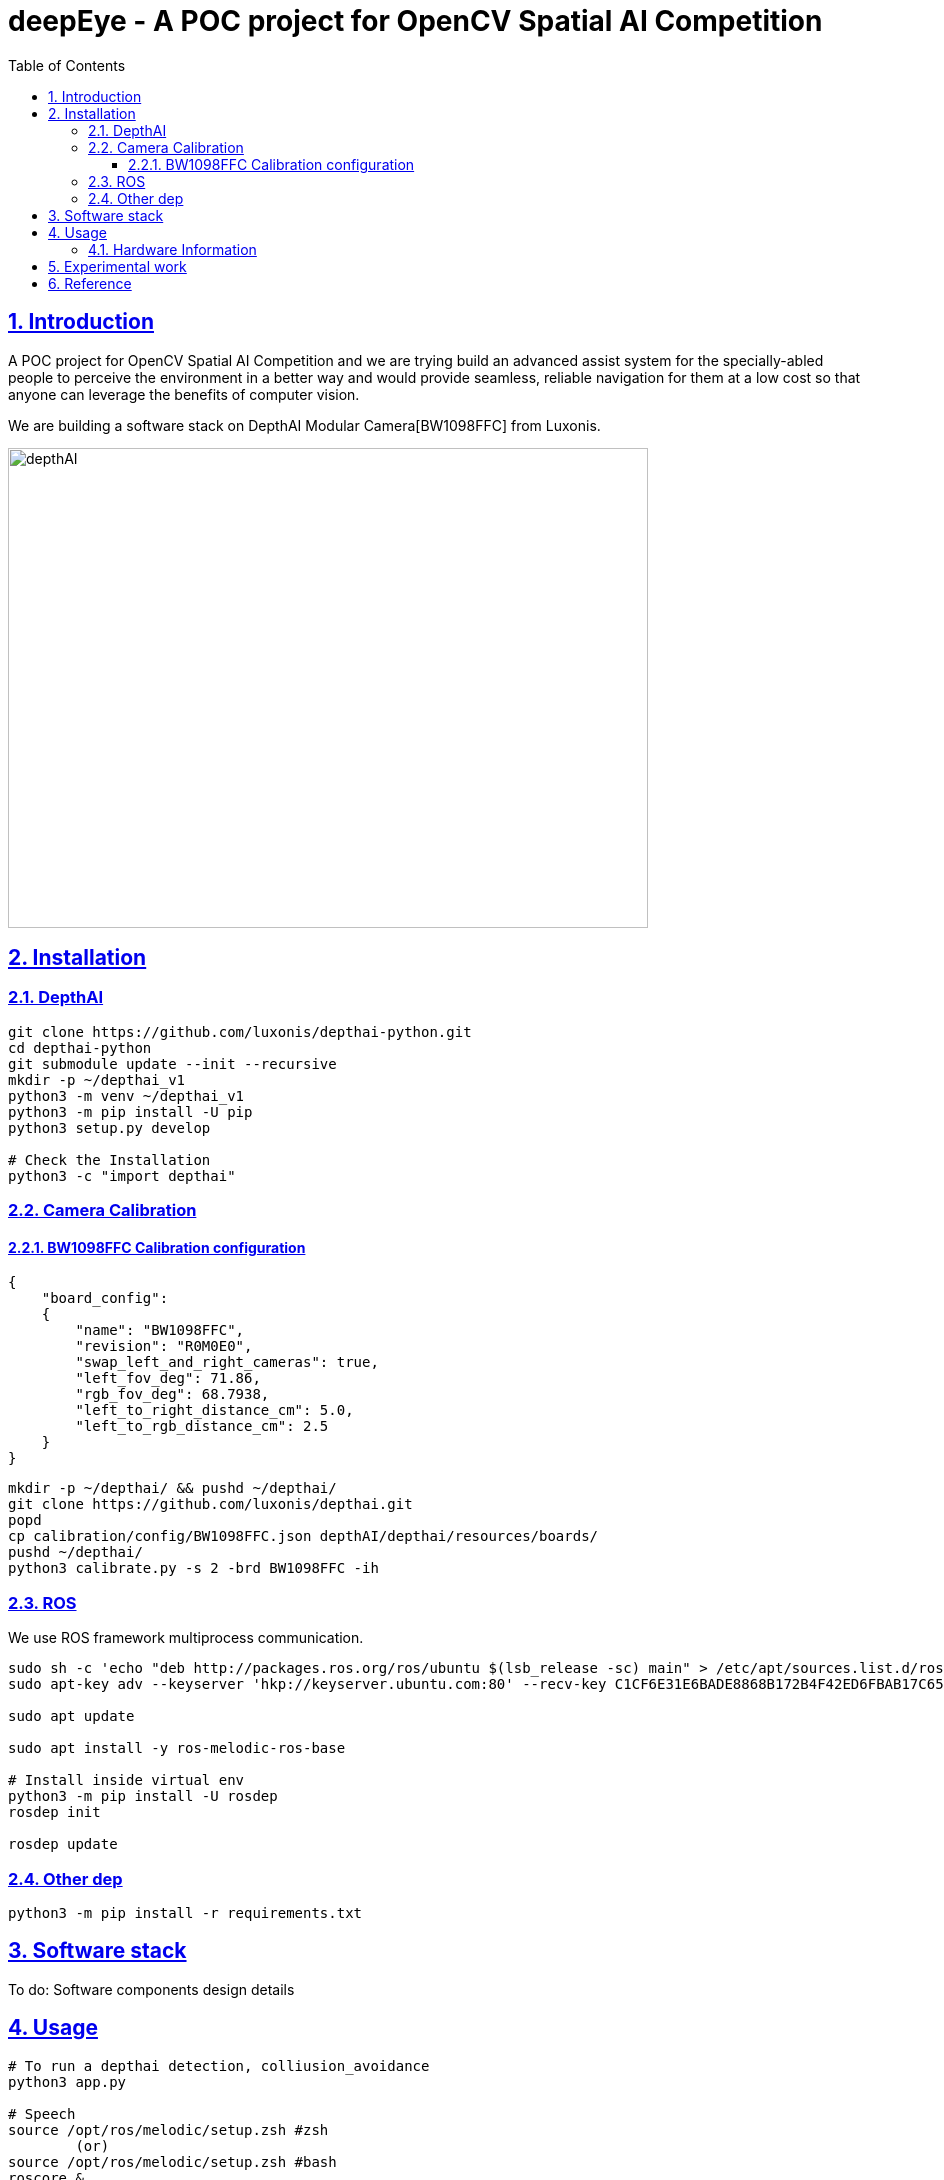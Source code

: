 = deepEye - A POC project for OpenCV Spatial AI Competition
:idprefix:
:idseparator: -
:sectanchors:
:sectlinks:
:sectnumlevels: 6
:sectnums:
:toc: macro
:toclevels: 6
:toc-title: Table of Contents

toc::[]

== Introduction
A POC project for OpenCV Spatial AI Competition and we are trying build an advanced assist system for the specially-abled people to perceive the environment in a better way and would provide seamless, reliable navigation for them at a low cost so that anyone can leverage the benefits of computer
vision.

We are building a software stack on DepthAI Modular Camera[BW1098FFC] from Luxonis.

image:images/hw.jpeg[depthAI,640,480]

== Installation
=== DepthAI
```bash
git clone https://github.com/luxonis/depthai-python.git
cd depthai-python
git submodule update --init --recursive
mkdir -p ~/depthai_v1
python3 -m venv ~/depthai_v1
python3 -m pip install -U pip
python3 setup.py develop

# Check the Installation
python3 -c "import depthai"
```

=== Camera Calibration
==== BW1098FFC Calibration configuration
```json
{
    "board_config":
    {
        "name": "BW1098FFC",
        "revision": "R0M0E0",
        "swap_left_and_right_cameras": true,
        "left_fov_deg": 71.86,
        "rgb_fov_deg": 68.7938,
        "left_to_right_distance_cm": 5.0,
        "left_to_rgb_distance_cm": 2.5
    }
}
```
```bash
mkdir -p ~/depthai/ && pushd ~/depthai/
git clone https://github.com/luxonis/depthai.git
popd
cp calibration/config/BW1098FFC.json depthAI/depthai/resources/boards/
pushd ~/depthai/
python3 calibrate.py -s 2 -brd BW1098FFC -ih
```
=== ROS

We use ROS framework multiprocess communication.
```bash
sudo sh -c 'echo "deb http://packages.ros.org/ros/ubuntu $(lsb_release -sc) main" > /etc/apt/sources.list.d/ros-latest.list'
sudo apt-key adv --keyserver 'hkp://keyserver.ubuntu.com:80' --recv-key C1CF6E31E6BADE8868B172B4F42ED6FBAB17C654

sudo apt update

sudo apt install -y ros-melodic-ros-base

# Install inside virtual env
python3 -m pip install -U rosdep
rosdep init

rosdep update

```
=== Other dep
```bash
python3 -m pip install -r requirements.txt
```

== Software stack 
To do: Software components design details

== Usage
```bash
# To run a depthai detection, colliusion_avoidance
python3 app.py

# Speech
source /opt/ros/melodic/setup.zsh #zsh
        (or)
source /opt/ros/melodic/setup.zsh #bash 
roscore &

python3 txt2speech.py
```

=== Hardware Information
We plan use the DepthAI USB3 Modular Cameras[BW1098FFC] for POC. We are using RPI and Jeston. The AI/vision processing is done on the depthAI based on Myriad X Arch.


image:images/BW1098FFC_R0M0E0_diag.png[depthAI]

*Key Features of the device:

* 2 BG0250TG mono camera module interfaces
* 1 BG0249 RGB camera module interface
* 5V power input via barrel jack
* USB 3.1 Gen 1 Type-C
* Pads for DepthAI SoM 1.8V SPI
* Pads for DepthAI SoM 3.3V SDIO
* Pads for DepthAI SoM 1.8V Aux Signals (I2C, UART, GPIO)
* 5V Fan/Aux header
* Pads for DepthAI SoM aux signals
* Design files produced with Altium Designer 20

== Experimental work

== Reference
link:https://luxonis.com/depthai[DepthaAI Home Page]

link:https://github.com/luxonis[depthaAI core development]

link:https://github.com/openvinotoolkit/openvino[OpenVino toolkit development]
link:https://github.com/luxonis/depthai-hardware/tree/master/BW1098FFC_DepthAI_USB3[BW1098FFC_DepthAI_USB3 HW]

